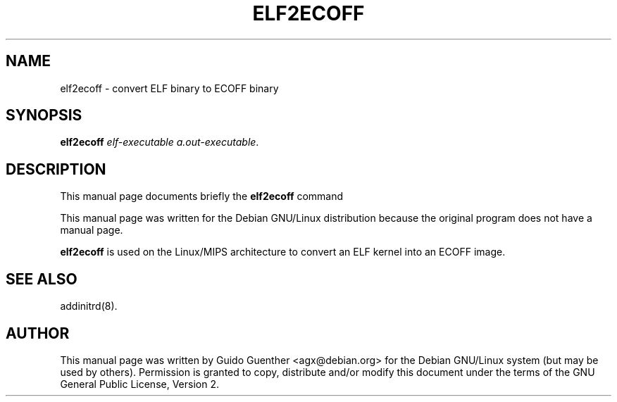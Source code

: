 .TH "ELF2ECOFF" "8" "06 Dezember 2001" "" ""
.SH NAME
elf2ecoff \- convert ELF binary to ECOFF binary
.SH SYNOPSIS

\fBelf2ecoff\fR \fIelf-executable\fR \fIa.out-executable\fR.

.SH "DESCRIPTION"
.PP
This manual page documents briefly the
\fBelf2ecoff\fR command
.PP
This manual page was written for the Debian GNU/Linux distribution
because the original program does not have a manual page.
.PP
\fBelf2ecoff\fR is used on the Linux/MIPS architecture to convert
an ELF kernel into an ECOFF image.
.SH "SEE ALSO"
.PP
addinitrd(8).
.SH "AUTHOR"
.PP
This manual page was written by Guido Guenther <agx@debian.org> for
the Debian GNU/Linux system (but may be used by others).  Permission is
granted to copy, distribute and/or modify this document under
the terms of the GNU General Public License, Version 2.
